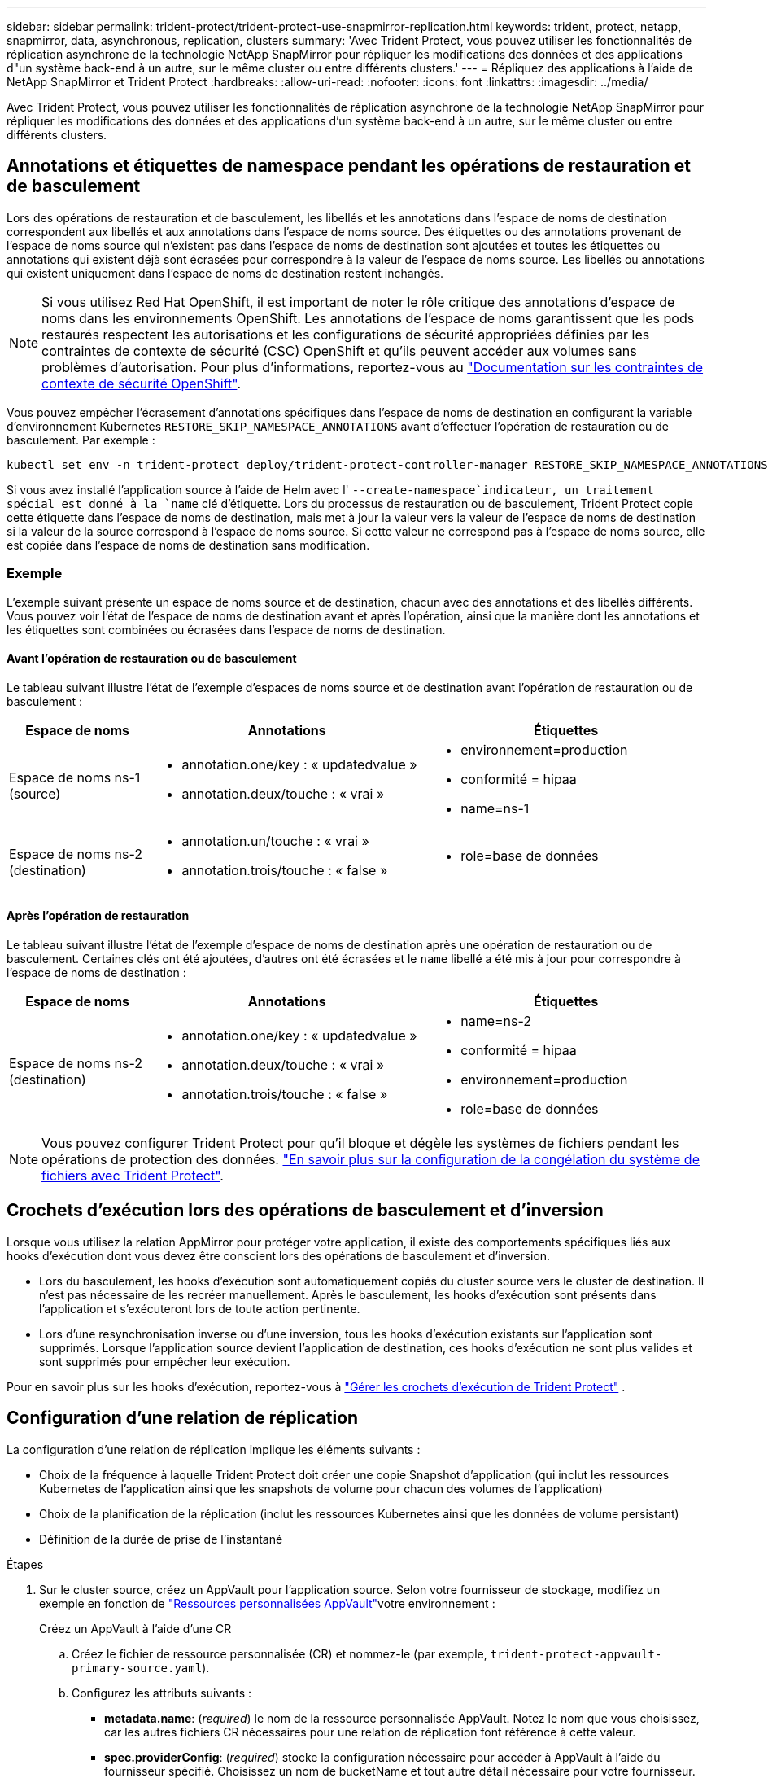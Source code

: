 ---
sidebar: sidebar 
permalink: trident-protect/trident-protect-use-snapmirror-replication.html 
keywords: trident, protect, netapp, snapmirror, data, asynchronous, replication, clusters 
summary: 'Avec Trident Protect, vous pouvez utiliser les fonctionnalités de réplication asynchrone de la technologie NetApp SnapMirror pour répliquer les modifications des données et des applications d"un système back-end à un autre, sur le même cluster ou entre différents clusters.' 
---
= Répliquez des applications à l'aide de NetApp SnapMirror et Trident Protect
:hardbreaks:
:allow-uri-read: 
:nofooter: 
:icons: font
:linkattrs: 
:imagesdir: ../media/


[role="lead"]
Avec Trident Protect, vous pouvez utiliser les fonctionnalités de réplication asynchrone de la technologie NetApp SnapMirror pour répliquer les modifications des données et des applications d'un système back-end à un autre, sur le même cluster ou entre différents clusters.



== Annotations et étiquettes de namespace pendant les opérations de restauration et de basculement

Lors des opérations de restauration et de basculement, les libellés et les annotations dans l'espace de noms de destination correspondent aux libellés et aux annotations dans l'espace de noms source. Des étiquettes ou des annotations provenant de l'espace de noms source qui n'existent pas dans l'espace de noms de destination sont ajoutées et toutes les étiquettes ou annotations qui existent déjà sont écrasées pour correspondre à la valeur de l'espace de noms source. Les libellés ou annotations qui existent uniquement dans l'espace de noms de destination restent inchangés.


NOTE: Si vous utilisez Red Hat OpenShift, il est important de noter le rôle critique des annotations d'espace de noms dans les environnements OpenShift. Les annotations de l'espace de noms garantissent que les pods restaurés respectent les autorisations et les configurations de sécurité appropriées définies par les contraintes de contexte de sécurité (CSC) OpenShift et qu'ils peuvent accéder aux volumes sans problèmes d'autorisation. Pour plus d'informations, reportez-vous au https://docs.redhat.com/en/documentation/openshift_container_platform/4.18/html/authentication_and_authorization/managing-pod-security-policies["Documentation sur les contraintes de contexte de sécurité OpenShift"^].

Vous pouvez empêcher l'écrasement d'annotations spécifiques dans l'espace de noms de destination en configurant la variable d'environnement Kubernetes `RESTORE_SKIP_NAMESPACE_ANNOTATIONS` avant d'effectuer l'opération de restauration ou de basculement. Par exemple :

[source, console]
----
kubectl set env -n trident-protect deploy/trident-protect-controller-manager RESTORE_SKIP_NAMESPACE_ANNOTATIONS=<annotation_key_to_skip_1>,<annotation_key_to_skip_2>
----
Si vous avez installé l'application source à l'aide de Helm avec l' `--create-namespace`indicateur, un traitement spécial est donné à la `name` clé d'étiquette. Lors du processus de restauration ou de basculement, Trident Protect copie cette étiquette dans l'espace de noms de destination, mais met à jour la valeur vers la valeur de l'espace de noms de destination si la valeur de la source correspond à l'espace de noms source. Si cette valeur ne correspond pas à l'espace de noms source, elle est copiée dans l'espace de noms de destination sans modification.



=== Exemple

L'exemple suivant présente un espace de noms source et de destination, chacun avec des annotations et des libellés différents. Vous pouvez voir l'état de l'espace de noms de destination avant et après l'opération, ainsi que la manière dont les annotations et les étiquettes sont combinées ou écrasées dans l'espace de noms de destination.



==== Avant l'opération de restauration ou de basculement

Le tableau suivant illustre l'état de l'exemple d'espaces de noms source et de destination avant l'opération de restauration ou de basculement :

[cols="1,2a,2a"]
|===
| Espace de noms | Annotations | Étiquettes 


| Espace de noms ns-1 (source)  a| 
* annotation.one/key : « updatedvalue »
* annotation.deux/touche : « vrai »

 a| 
* environnement=production
* conformité = hipaa
* name=ns-1




| Espace de noms ns-2 (destination)  a| 
* annotation.un/touche : « vrai »
* annotation.trois/touche : « false »

 a| 
* role=base de données


|===


==== Après l'opération de restauration

Le tableau suivant illustre l'état de l'exemple d'espace de noms de destination après une opération de restauration ou de basculement. Certaines clés ont été ajoutées, d'autres ont été écrasées et le `name` libellé a été mis à jour pour correspondre à l'espace de noms de destination :

[cols="1,2a,2a"]
|===
| Espace de noms | Annotations | Étiquettes 


| Espace de noms ns-2 (destination)  a| 
* annotation.one/key : « updatedvalue »
* annotation.deux/touche : « vrai »
* annotation.trois/touche : « false »

 a| 
* name=ns-2
* conformité = hipaa
* environnement=production
* role=base de données


|===

NOTE: Vous pouvez configurer Trident Protect pour qu'il bloque et dégèle les systèmes de fichiers pendant les opérations de protection des données. link:trident-protect-requirements.html#protecting-data-with-kubevirt-vms["En savoir plus sur la configuration de la congélation du système de fichiers avec Trident Protect"].



== Crochets d'exécution lors des opérations de basculement et d'inversion

Lorsque vous utilisez la relation AppMirror pour protéger votre application, il existe des comportements spécifiques liés aux hooks d'exécution dont vous devez être conscient lors des opérations de basculement et d'inversion.

* Lors du basculement, les hooks d'exécution sont automatiquement copiés du cluster source vers le cluster de destination. Il n'est pas nécessaire de les recréer manuellement. Après le basculement, les hooks d'exécution sont présents dans l'application et s'exécuteront lors de toute action pertinente.
* Lors d'une resynchronisation inverse ou d'une inversion, tous les hooks d'exécution existants sur l'application sont supprimés. Lorsque l'application source devient l'application de destination, ces hooks d'exécution ne sont plus valides et sont supprimés pour empêcher leur exécution.


Pour en savoir plus sur les hooks d'exécution, reportez-vous à link:../trident-protect/trident-protect-use-execution-hooks.html["Gérer les crochets d'exécution de Trident Protect"] .



== Configuration d'une relation de réplication

La configuration d'une relation de réplication implique les éléments suivants :

* Choix de la fréquence à laquelle Trident Protect doit créer une copie Snapshot d'application (qui inclut les ressources Kubernetes de l'application ainsi que les snapshots de volume pour chacun des volumes de l'application)
* Choix de la planification de la réplication (inclut les ressources Kubernetes ainsi que les données de volume persistant)
* Définition de la durée de prise de l'instantané


.Étapes
. Sur le cluster source, créez un AppVault pour l'application source. Selon votre fournisseur de stockage, modifiez un exemple en fonction de link:trident-protect-appvault-custom-resources.html["Ressources personnalisées AppVault"]votre environnement :
+
[role="tabbed-block"]
====
.Créez un AppVault à l'aide d'une CR
--
.. Créez le fichier de ressource personnalisée (CR) et nommez-le (par exemple, `trident-protect-appvault-primary-source.yaml`).
.. Configurez les attributs suivants :
+
*** *metadata.name*: (_required_) le nom de la ressource personnalisée AppVault. Notez le nom que vous choisissez, car les autres fichiers CR nécessaires pour une relation de réplication font référence à cette valeur.
*** *spec.providerConfig*: (_required_) stocke la configuration nécessaire pour accéder à AppVault à l'aide du fournisseur spécifié. Choisissez un nom de bucketName et tout autre détail nécessaire pour votre fournisseur. Notez les valeurs que vous choisissez, car les autres fichiers CR nécessaires à une relation de réplication font référence à ces valeurs. Reportez-vous à la section link:trident-protect-appvault-custom-resources.html["Ressources personnalisées AppVault"] pour obtenir des exemples de CRS AppVault avec d'autres fournisseurs.
*** *spec.providerCredentials*: (_required_) stocke les références à toute information d'identification requise pour accéder à AppVault à l'aide du fournisseur spécifié.
+
**** *spec.providerCredentials.valueFromSecret*: (_required_) indique que la valeur d'identification doit provenir d'un secret.
+
***** *Key*: (_required_) la clé valide du secret à sélectionner.
***** *Name*: (_required_) Nom du secret contenant la valeur de ce champ. Doit être dans le même espace de noms.


**** *spec.providerCredentials.secretAccessKey*: (_required_) la clé d'accès utilisée pour accéder au fournisseur. Le *nom* doit correspondre à *spec.providerCredentials.valueFromSecret.name*.


*** *spec.providerType*: (_required_) détermine ce qui permet la sauvegarde, par exemple NetApp ONTAP S3, S3 générique, Google Cloud ou Microsoft Azure. Valeurs possibles :
+
**** aws
**** azure
**** gcp
**** générique-s3
**** ONTAP s3
**** StorageGRID s3




.. Une fois que vous avez rempli le `trident-protect-appvault-primary-source.yaml` fichier avec les valeurs correctes, appliquez la CR :
+
[source, console]
----
kubectl apply -f trident-protect-appvault-primary-source.yaml -n trident-protect
----


--
.Créez un AppVault à l'aide de la CLI
--
.. Créez AppVault, en remplaçant les valeurs entre parenthèses par les informations de votre environnement :
+
[source, console]
----
tridentctl-protect create vault Azure <vault-name> --account <account-name> --bucket <bucket-name> --secret <secret-name>
----


--
====
. Sur le cluster source, créez l'application source CR :
+
[role="tabbed-block"]
====
.Créez l'application source à l'aide d'une demande de modification
--
.. Créez le fichier de ressource personnalisée (CR) et nommez-le (par exemple, `trident-protect-app-source.yaml`).
.. Configurez les attributs suivants :
+
*** *metadata.name*: (_required_) le nom de la ressource personnalisée de l'application. Notez le nom que vous choisissez, car les autres fichiers CR nécessaires pour une relation de réplication font référence à cette valeur.
*** *spec.includedNamespaces*: (_required_) un tableau d'espaces de noms et d'étiquettes associées. Utilisez des noms d'espace de noms et, éventuellement, affinez la portée des espaces de noms avec des étiquettes pour spécifier les ressources qui existent dans les espaces de noms répertoriés ici. L'espace de nom de l'application doit faire partie de ce tableau.
+
*Exemple YAML* :

+
[source, yaml]
----
---
apiVersion: protect.trident.netapp.io/v1
kind: Application
metadata:
  name: my-app-name
  namespace: my-app-namespace
spec:
  includedNamespaces:
    - namespace: my-app-namespace
      labelSelector: {}
----


.. Une fois que vous avez rempli le `trident-protect-app-source.yaml` fichier avec les valeurs correctes, appliquez la CR :
+
[source, console]
----
kubectl apply -f trident-protect-app-source.yaml -n my-app-namespace
----


--
.Créez l'application source à l'aide de l'interface de ligne de commande
--
.. Créez l'application source. Par exemple :
+
[source, console]
----
tridentctl-protect create app <my-app-name> --namespaces <namespaces-to-be-included> -n <my-app-namespace>
----


--
====
. En option, sur le cluster source, prenez un instantané de l’application source. Ce snapshot est utilisé comme base pour l'application sur le cluster de destination. Si vous ignorez cette étape, vous devez attendre l'exécution du prochain snapshot planifié pour avoir un instantané récent.
+
[NOTE]
====
Outre le planning ci-dessous, il est recommandé de créer un planning de snapshots quotidien distinct avec une période de conservation de 7 jours afin de conserver un snapshot commun entre les clusters ONTAP appairés. Cela garantit la disponibilité des snapshots pendant 7 jours maximum, mais la période de conservation peut être personnalisée selon les besoins de l'utilisateur.

En cas de basculement, le système peut utiliser ces snapshots pendant sept jours maximum pour les opérations d'inversion. Cette approche rend le processus d'inversion plus rapide et plus efficace, car seules les modifications apportées depuis le dernier snapshot sont transférées, et non l'intégralité des données.

Si un calendrier existant pour l'application répond déjà aux exigences de conservation souhaitées, aucun calendrier supplémentaire n'est requis.

====
+
[role="tabbed-block"]
====
.Prendre un instantané à l'aide d'une CR
--
.. Créez un planning de réplication pour l'application source :
+
... Créez le fichier de ressource personnalisée (CR) et nommez-le (par exemple, `trident-protect-schedule.yaml`).
... Configurez les attributs suivants :
+
**** *metadata.name*: (_required_) le nom de la ressource personnalisée d'horaire.
**** *Spec.AppVaultRef*: (_required_) cette valeur doit correspondre au champ metadata.name de l'AppVault pour l'application source.
**** *Spec.ApplicationRef*: (_required_) cette valeur doit correspondre au champ metadata.name de l'application source CR.
**** *Spec.backupRetention*: (_required_) ce champ est obligatoire et la valeur doit être définie sur 0.
**** *Spec.enabled* : doit être défini sur true.
**** *spec.granularity*: doit être défini sur `Custom`.
**** *Spec.recurrenceRule* : définissez une date de début en heure UTC et un intervalle de récurrence.
**** *Spec.snapshotRetention* : doit être défini sur 2.
+
Exemple YAML :

+
[source, yaml]
----
---
apiVersion: protect.trident.netapp.io/v1
kind: Schedule
metadata:
  name: appmirror-schedule-0e1f88ab-f013-4bce-8ae9-6afed9df59a1
  namespace: my-app-namespace
spec:
  appVaultRef: generic-s3-trident-protect-src-bucket-04b6b4ec-46a3-420a-b351-45795e1b5e34
  applicationRef: my-app-name
  backupRetention: "0"
  enabled: true
  granularity: custom
  recurrenceRule: |-
    DTSTART:20220101T000200Z
    RRULE:FREQ=MINUTELY;INTERVAL=5
  snapshotRetention: "2"
----


... Une fois que vous avez rempli le `trident-protect-schedule.yaml` fichier avec les valeurs correctes, appliquez la CR :
+
[source, console]
----
kubectl apply -f trident-protect-schedule.yaml -n my-app-namespace
----




--
.Créer un snapshot à l'aide de l'interface de ligne de commande
--
.. Créez l'instantané, en remplaçant les valeurs entre parenthèses par les informations de votre environnement. Par exemple :
+
[source, console]
----
tridentctl-protect create snapshot <my_snapshot_name> --appvault <my_appvault_name> --app <name_of_app_to_snapshot> -n <application_namespace>
----


--
====
. Sur le cluster de destination, créez une application source AppVault CR identique à la CR AppVault que vous avez appliquée sur le cluster source et nommez-la (par exemple, `trident-protect-appvault-primary-destination.yaml`).
. Appliquer la CR :
+
[source, console]
----
kubectl apply -f trident-protect-appvault-primary-destination.yaml -n my-app-namespace
----
. Créez une CR AppVault de destination pour l'application de destination sur le cluster de destination. Selon votre fournisseur de stockage, modifiez un exemple en fonction de link:trident-protect-appvault-custom-resources.html["Ressources personnalisées AppVault"]votre environnement :
+
.. Créez le fichier de ressource personnalisée (CR) et nommez-le (par exemple, `trident-protect-appvault-secondary-destination.yaml`).
.. Configurez les attributs suivants :
+
*** *metadata.name*: (_required_) le nom de la ressource personnalisée AppVault. Notez le nom que vous choisissez, car les autres fichiers CR nécessaires pour une relation de réplication font référence à cette valeur.
*** *spec.providerConfig*: (_required_) stocke la configuration nécessaire pour accéder à AppVault à l'aide du fournisseur spécifié. Choisissez un `bucketName` et d'autres détails nécessaires pour votre fournisseur. Notez les valeurs que vous choisissez, car les autres fichiers CR nécessaires à une relation de réplication font référence à ces valeurs. Reportez-vous à la section link:trident-protect-appvault-custom-resources.html["Ressources personnalisées AppVault"] pour obtenir des exemples de CRS AppVault avec d'autres fournisseurs.
*** *spec.providerCredentials*: (_required_) stocke les références à toute information d'identification requise pour accéder à AppVault à l'aide du fournisseur spécifié.
+
**** *spec.providerCredentials.valueFromSecret*: (_required_) indique que la valeur d'identification doit provenir d'un secret.
+
***** *Key*: (_required_) la clé valide du secret à sélectionner.
***** *Name*: (_required_) Nom du secret contenant la valeur de ce champ. Doit être dans le même espace de noms.


**** *spec.providerCredentials.secretAccessKey*: (_required_) la clé d'accès utilisée pour accéder au fournisseur. Le *nom* doit correspondre à *spec.providerCredentials.valueFromSecret.name*.


*** *spec.providerType*: (_required_) détermine ce qui permet la sauvegarde, par exemple NetApp ONTAP S3, S3 générique, Google Cloud ou Microsoft Azure. Valeurs possibles :
+
**** aws
**** azure
**** gcp
**** générique-s3
**** ONTAP s3
**** StorageGRID s3




.. Une fois que vous avez rempli le `trident-protect-appvault-secondary-destination.yaml` fichier avec les valeurs correctes, appliquez la CR :
+
[source, console]
----
kubectl apply -f trident-protect-appvault-secondary-destination.yaml -n my-app-namespace
----


. Sur le cluster de destination, créez un fichier CR AppMirrorRelationship :
+
[role="tabbed-block"]
====
.Créez un AppMirrorRelationship à l'aide d'une CR
--
.. Créez le fichier de ressource personnalisée (CR) et nommez-le (par exemple, `trident-protect-relationship.yaml`).
.. Configurez les attributs suivants :
+
*** *metadata.name:* (obligatoire) le nom de la ressource personnalisée AppMirrorRelationship.
*** *spec.destinationAppVaultRef*: (_required_) cette valeur doit correspondre au nom de l'AppVault pour l'application de destination sur le cluster de destination.
*** *spec.namespaceMapping*: (_required_) les espaces de noms de destination et de source doivent correspondre à l'espace de noms d'application défini dans la CR de l'application correspondante.
*** *Spec.sourceAppVaultRef*: (_required_) cette valeur doit correspondre au nom du AppVault pour l'application source.
*** *Spec.sourceApplicationName*: (_required_) cette valeur doit correspondre au nom de l'application source que vous avez définie dans la CR de l'application source.
*** *Spec.storageClassName*: (_required_) Choisissez le nom d'une classe de stockage valide sur le cluster. La classe de stockage doit être liée à une VM de stockage ONTAP utilisée par peering avec l'environnement source.
*** *Spec.recurrenceRule* : définissez une date de début en heure UTC et un intervalle de récurrence.
+
Exemple YAML :

+
[source, yaml]
----
---
apiVersion: protect.trident.netapp.io/v1
kind: AppMirrorRelationship
metadata:
  name: amr-16061e80-1b05-4e80-9d26-d326dc1953d8
  namespace: my-app-namespace
spec:
  desiredState: Established
  destinationAppVaultRef: generic-s3-trident-protect-dst-bucket-8fe0b902-f369-4317-93d1-ad7f2edc02b5
  namespaceMapping:
    - destination: my-app-namespace
      source: my-app-namespace
  recurrenceRule: |-
    DTSTART:20220101T000200Z
    RRULE:FREQ=MINUTELY;INTERVAL=5
  sourceAppVaultRef: generic-s3-trident-protect-src-bucket-b643cc50-0429-4ad5-971f-ac4a83621922
  sourceApplicationName: my-app-name
  sourceApplicationUID: 7498d32c-328e-4ddd-9029-122540866aeb
  storageClassName: sc-vsim-2
----


.. Une fois que vous avez rempli le `trident-protect-relationship.yaml` fichier avec les valeurs correctes, appliquez la CR :
+
[source, console]
----
kubectl apply -f trident-protect-relationship.yaml -n my-app-namespace
----


--
.Créez un AppMirrorRelationship à l'aide de l'interface de ligne de commande
--
.. Créez et appliquez l'objet AppMirrorRelationship, en remplaçant les valeurs entre parenthèses par les informations de votre environnement. Par exemple :
+
[source, console]
----
tridentctl-protect create appmirrorrelationship <name_of_appmirorrelationship> --destination-app-vault <my_vault_name> --recurrence-rule <rule> --source-app <my_source_app> --source-app-vault <my_source_app_vault> -n <application_namespace>
----


--
====
. (_Optional_) sur le cluster de destination, vérifiez l'état et l'état de la relation de réplication :
+
[source, console]
----
kubectl get amr -n my-app-namespace <relationship name> -o=jsonpath='{.status}' | jq
----




=== Basculement vers le cluster de destination

À l'aide de Trident Protect, vous pouvez basculer les applications répliquées vers un cluster de destination. Cette procédure arrête la relation de réplication et met l'application en ligne sur le cluster de destination. Trident Protect n'arrête pas l'application sur le cluster source si celle-ci était opérationnelle.

.Étapes
. Sur le cluster de destination, modifiez le fichier CR AppMirrorRelationship (par exemple, `trident-protect-relationship.yaml`) et définissez la valeur de *spec.desiredState* sur `Promoted`.
. Enregistrez le fichier CR.
. Appliquer la CR :
+
[source, console]
----
kubectl apply -f trident-protect-relationship.yaml -n my-app-namespace
----
. (_Facultatif_) Créez les plannings de protection dont vous avez besoin sur l'application ayant fait l'objet d'un basculement.
. (_Optional_) Vérifiez l'état et l'état de la relation de réplication :
+
[source, console]
----
kubectl get amr -n my-app-namespace <relationship name> -o=jsonpath='{.status}' | jq
----




=== Resynchronisation d'une relation de réplication ayant échoué

L'opération de resynchronisation rétablit la relation de réplication. Une fois l'opération de resynchronisation effectuée, l'application source d'origine devient l'application en cours d'exécution et toutes les modifications apportées à l'application en cours d'exécution sur le cluster de destination sont supprimées.

Le processus arrête l'application sur le cluster de destination avant de rétablir la réplication.


IMPORTANT: Toutes les données écrites sur l'application de destination pendant le basculement sont perdues.

.Étapes
. Facultatif : sur le cluster source, créez un snapshot de l'application source. Cela permet de s'assurer que les dernières modifications du cluster source sont capturées.
. Sur le cluster de destination, modifiez le fichier CR AppMirrorRelationship (par exemple, `trident-protect-relationship.yaml`) et définissez la valeur spec.desiredState sur `Established`.
. Enregistrez le fichier CR.
. Appliquer la CR :
+
[source, console]
----
kubectl apply -f trident-protect-relationship.yaml -n my-app-namespace
----
. Si vous avez créé des plannings de protection sur le cluster de destination pour protéger l'application en panne, supprimez-les. Toute planification qui reste à l'origine de défaillances des snapshots de volume.




=== Inversion de la resynchronisation d'une relation de réplication ayant échoué

Lorsque vous inversez la resynchronisation d'une relation de réplication ayant fait l'objet d'un basculement, l'application de destination devient l'application source et la source devient la destination. Les modifications apportées à l'application de destination pendant le basculement sont conservées.

.Étapes
. Sur le cluster de destination d'origine, supprimez la CR AppMirrorRelationship. La destination devient alors la source. S'il reste des plannings de protection sur le nouveau cluster de destination, supprimez-les.
. Configurez une relation de réplication en appliquant les fichiers CR que vous avez utilisés à l'origine pour configurer la relation aux clusters opposés.
. Assurez-vous que la nouvelle destination (cluster source d'origine) est configurée avec les deux CRS AppVault.
. Configurez une relation de réplication sur le cluster opposé, en configurant les valeurs pour la direction inverse.




== Inverser le sens de réplication de l'application

Lorsque vous inversez le sens de la réplication, Trident Protect déplace l'application vers le back-end de stockage de destination tout en continuant à répliquer à nouveau vers le back-end de stockage source d'origine. Trident Protect arrête l'application source et réplique les données vers la destination avant de basculer vers l'application cible.

Dans ce cas, vous permutez la source et la destination.

.Étapes
. Sur le cluster source, créer un snapshot d'arrêt :
+
[role="tabbed-block"]
====
.Créez un instantané d'arrêt à l'aide d'une CR
--
.. Désactivez les plannings de stratégie de protection pour l'application source.
.. Créer un fichier ShutdownSnapshot CR :
+
... Créez le fichier de ressource personnalisée (CR) et nommez-le (par exemple, `trident-protect-shutdownsnapshot.yaml`).
... Configurez les attributs suivants :
+
**** *metadata.name*: (_required_) le nom de la ressource personnalisée.
**** *Spec.AppVaultRef*: (_required_) cette valeur doit correspondre au champ metadata.name de l'AppVault pour l'application source.
**** *Spec.ApplicationRef*: (_required_) cette valeur doit correspondre au champ metadata.name du fichier CR de l'application source.
+
Exemple YAML :

+
[source, yaml]
----
---
apiVersion: protect.trident.netapp.io/v1
kind: ShutdownSnapshot
metadata:
  name: replication-shutdown-snapshot-afc4c564-e700-4b72-86c3-c08a5dbe844e
  namespace: my-app-namespace
spec:
  appVaultRef: generic-s3-trident-protect-src-bucket-04b6b4ec-46a3-420a-b351-45795e1b5e34
  applicationRef: my-app-name
----




.. Une fois que vous avez rempli le `trident-protect-shutdownsnapshot.yaml` fichier avec les valeurs correctes, appliquez la CR :
+
[source, console]
----
kubectl apply -f trident-protect-shutdownsnapshot.yaml -n my-app-namespace
----


--
.Créer un snapshot d'arrêt à l'aide de l'interface de ligne de commandes
--
.. Créez l'instantané d'arrêt, en remplaçant les valeurs entre parenthèses par les informations de votre environnement. Par exemple :
+
[source, console]
----
tridentctl-protect create shutdownsnapshot <my_shutdown_snapshot> --appvault <my_vault> --app <app_to_snapshot> -n <application_namespace>
----


--
====
. Sur le cluster source, une fois l'instantané d'arrêt terminé, obtenir l'état de l'instantané d'arrêt :
+
[source, console]
----
kubectl get shutdownsnapshot -n my-app-namespace <shutdown_snapshot_name> -o yaml
----
. Sur le cluster source, recherchez la valeur de *shutdownsnapshot.status.appArchivePath* à l'aide de la commande suivante et enregistrez la dernière partie du chemin d'accès au fichier (également appelée nom de base ; ce sera tout après la dernière barre oblique) :
+
[source, console]
----
k get shutdownsnapshot -n my-app-namespace <shutdown_snapshot_name> -o jsonpath='{.status.appArchivePath}'
----
. Effectuez un basculement du nouveau cluster de destination vers le nouveau cluster source, avec la modification suivante :
+

NOTE: À l'étape 2 de la procédure de basculement, incluez le `spec.promotedSnapshot` champ dans le fichier CR AppMirrorRelationship et définissez sa valeur sur le nom de base que vous avez enregistré à l'étape 3 ci-dessus.

. Effectuez les étapes de resynchronisation inverse dans <<Inversion de la resynchronisation d'une relation de réplication ayant échoué>>.
. Activez les plannings de protection sur le nouveau cluster source.




=== Résultat

Les actions suivantes se produisent en raison de la réplication inverse :

* Une copie Snapshot des ressources Kubernetes de l'application source d'origine est effectuée.
* Les pods de l'application source d'origine sont « interrompus » en supprimant les ressources Kubernetes de l'application (laissant les demandes de volume persistant et les volumes persistants en place).
* Une fois les pods arrêtés, des copies Snapshot des volumes de l'application sont prises et répliquées.
* Les relations SnapMirror sont rompues, les volumes de destination étant prêts pour la lecture/l'écriture.
* Les ressources Kubernetes de l'application sont restaurées à partir du snapshot de pré-arrêt, à l'aide des données du volume répliquées après la fermeture de l'application source d'origine.
* La réplication est rétablie dans la direction inverse.




=== Rétablir le fonctionnement des applications sur le cluster source d'origine

Grâce à Trident Protect, vous pouvez obtenir le « retour arrière » après un basculement en suivant la séquence suivante. Dans ce flux de travail pour restaurer le sens de réplication d'origine, Trident Protect réplique (resyncs) toute modification d'application vers l'application source d'origine avant d'inverser le sens de réplication.

Ce processus commence à partir d'une relation qui a effectué un basculement vers une destination et implique les étapes suivantes :

* Commencer par un état de basculement défaillant.
* Resynchronisez la relation de réplication en sens inverse.
+

CAUTION: N'effectuez pas d'opération de resynchronisation normale, car cela vous permettra d'ignorer les données écrites sur le cluster de destination pendant la procédure de basculement.

* Inversez le sens de réplication.


.Étapes
. Effectuer les <<Inversion de la resynchronisation d'une relation de réplication ayant échoué>> étapes.
. Effectuer les <<Inverser le sens de réplication de l'application>> étapes.




=== Supprimer une relation de réplication

Vous pouvez supprimer une relation de réplication à tout moment. Lorsque vous supprimez la relation de réplication d'application, deux applications distinctes n'ont aucune relation entre elles.

.Étapes
. Sur le cluster de désaturation actuel, supprimez la CR AppMirrorRelationship :
+
[source, console]
----
kubectl delete -f trident-protect-relationship.yaml -n my-app-namespace
----

